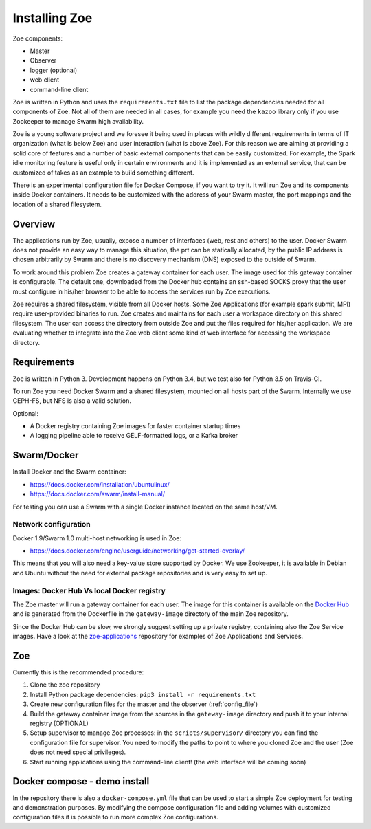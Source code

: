 Installing Zoe
==============

Zoe components:

* Master
* Observer
* logger (optional)
* web client
* command-line client

Zoe is written in Python and uses the ``requirements.txt`` file to list the package dependencies needed for all components of Zoe. Not all of them are needed in all cases, for example you need the ``kazoo`` library only if you use Zookeeper to manage Swarm high availability.

Zoe is a young software project and we foresee it being used in places with wildly different requirements in terms of IT organization (what is below Zoe) and user interaction (what is above Zoe). For this reason we are aiming at providing a solid core of features and a number of basic external components that can be easily customized. For example, the Spark idle monitoring feature is useful only in certain environments and it is implemented as an external service, that can be customized of takes as an example to build something different.

There is an experimental configuration file for Docker Compose, if you want to try it. It will run Zoe and its components inside Docker containers. It needs to be customized with the address of your Swarm master, the port mappings and the location of a shared filesystem.

Overview
--------

The applications run by Zoe, usually, expose a number of interfaces (web, rest and others) to the user. Docker Swarm does not provide an easy way to manage this situation, the prt can be statically allocated, by the public IP address is chosen arbitrarily by Swarm and there is no discovery mechanism (DNS) exposed to the outside of Swarm.

To work around this problem Zoe creates a gateway container for each user. The image used for this gateway container is configurable. The default one, downloaded from the Docker hub contains an ssh-based SOCKS proxy that the user must configure in his/her browser to be able to access the services run by Zoe executions.

Zoe requires a shared filesystem, visible from all Docker hosts. Some Zoe Applications (for example spark submit, MPI) require user-provided binaries to run. Zoe creates and maintains for each user a workspace directory on this shared filesystem. The user can access the directory from outside Zoe and put the files required for his/her application. We are evaluating whether to integrate into the Zoe web client some kind of web interface for accessing the workspace directory.

Requirements
------------

Zoe is written in Python 3. Development happens on Python 3.4, but we test also for Python 3.5 on Travis-CI.

To run Zoe you need Docker Swarm and a shared filesystem, mounted on all hosts part of the Swarm. Internally we use CEPH-FS, but NFS is also a valid solution.

Optional:

* A Docker registry containing Zoe images for faster container startup times
* A logging pipeline able to receive GELF-formatted logs, or a Kafka broker

Swarm/Docker
------------

Install Docker and the Swarm container:

* https://docs.docker.com/installation/ubuntulinux/
* https://docs.docker.com/swarm/install-manual/

For testing you can use a Swarm with a single Docker instance located on the same host/VM.

Network configuration
^^^^^^^^^^^^^^^^^^^^^

Docker 1.9/Swarm 1.0 multi-host networking is used in Zoe:

* https://docs.docker.com/engine/userguide/networking/get-started-overlay/

This means that you will also need a key-value store supported by Docker. We use Zookeeper, it is available in Debian and Ubuntu without the need for external package
repositories and is very easy to set up.

Images: Docker Hub Vs local Docker registry
^^^^^^^^^^^^^^^^^^^^^^^^^^^^^^^^^^^^^^^^^^^

The Zoe master will run a gateway container for each user. The image for this container is available on the `Docker Hub <https://hub.docker.com/r/zoerepo/>`_ and is generated from the Dockerfile in the ``gateway-image`` directory of the main Zoe repository.

Since the Docker Hub can be slow, we strongly suggest setting up a private registry, containing also the Zoe Service images. Have a look at the `zoe-applications <https://github.com/DistributedSystemsGroup/zoe-applications>`_ repository for examples of Zoe Applications and Services.

Zoe
---

Currently this is the recommended procedure:

1. Clone the zoe repository
2. Install Python package dependencies: ``pip3 install -r requirements.txt``
3. Create new configuration files for the master and the observer (:ref:`config_file`)
4. Build the gateway container image from the sources in the ``gateway-image`` directory and push it to your internal registry (OPTIONAL)
5. Setup supervisor to manage Zoe processes: in the ``scripts/supervisor/`` directory you can find the configuration file for
   supervisor. You need to modify the paths to point to where you cloned Zoe and the user (Zoe does not need special privileges).
6. Start running applications using the command-line client! (the web interface will be coming soon)

Docker compose - demo install
-----------------------------

In the repository there is also a ``docker-compose.yml`` file that can be used to start a simple Zoe deployment for testing and demonstration purposes. By modifying the compose configuration file and adding volumes with customized configuration files it is possible to run more complex Zoe configurations.
